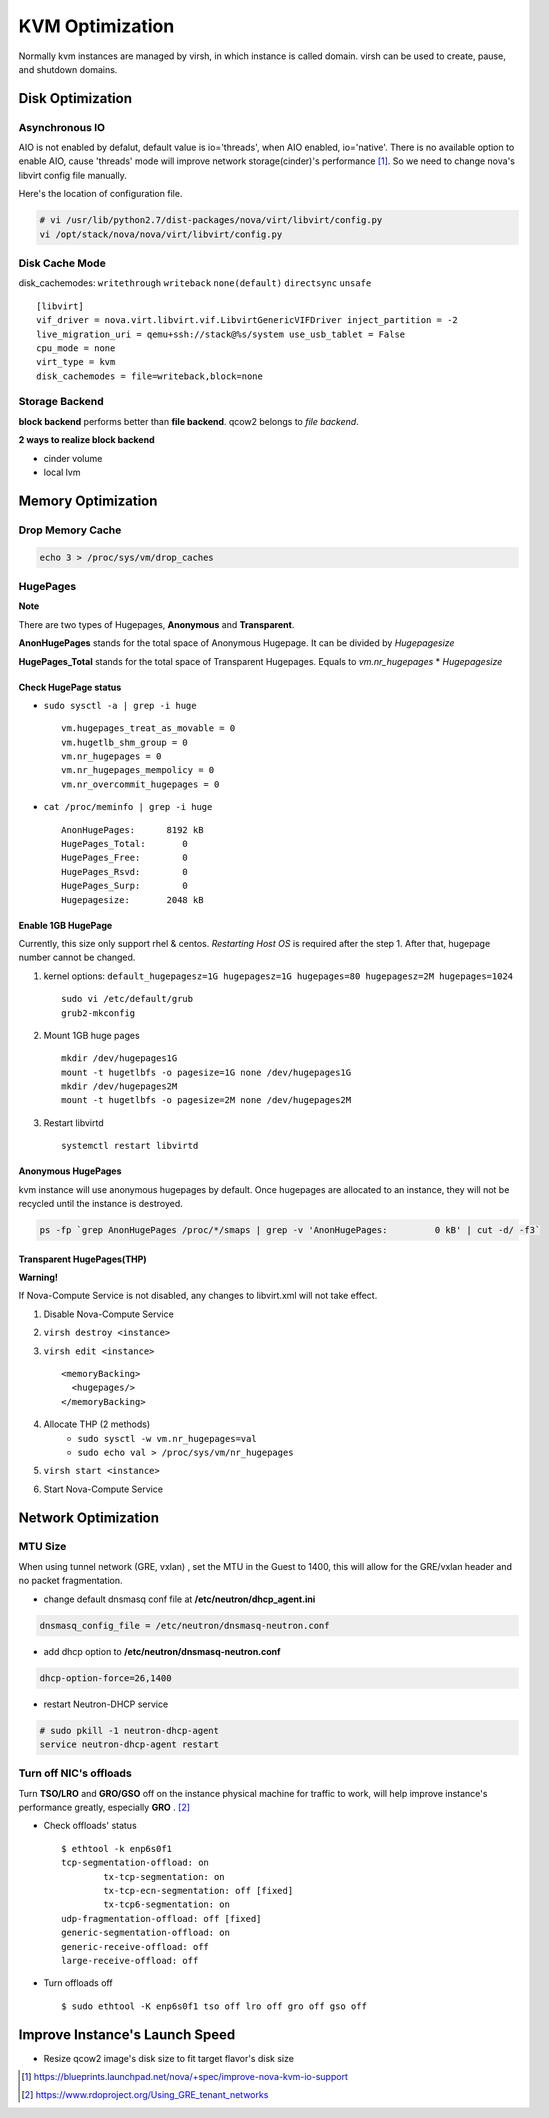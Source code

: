 
================
KVM Optimization
================

Normally kvm instances are managed by virsh, in which instance is called domain. virsh can be used to create, pause, and shutdown domains.

Disk Optimization
=================

Asynchronous IO
---------------

AIO is not enabled by defalut, default value is io='threads', when AIO enabled, io='native'.
There is no available option to enable AIO, cause 'threads' mode will improve network storage(cinder)'s performance [#]_.
So we need to change nova's libvirt config file manually.

.. code-block:: python
    :linenos:

    class LibvirtConfigGuestDisk(LibvirtConfigGuestDevice):
    
        def __init__(self, **kwargs):
            super(LibvirtConfigGuestDisk, self).__init__(root_name="disk",
                                                         **kwargs)
            .
            .
            self.snapshot = None
            self.backing_store = None
            self.io = "native"    #add
        def format_dom(self):
            dev = super(LibvirtConfigGuestDisk, self).format_dom()
            .
            .
            if (self.driver_name is not None or
                self.driver_format is not None or
                self.driver_cache is not None or
                    self.driver_discard is not None):
                drv = etree.Element("driver")
                if self.driver_name is not None:
                    drv.set("name", self.driver_name)
                .
                .
                if self.io is not None:  #add
                    drv.set("io", self.io)   #add
                dev.append(drv)

Here's the location of configuration file.

.. code-block:: shell

    # vi /usr/lib/python2.7/dist-packages/nova/virt/libvirt/config.py
    vi /opt/stack/nova/nova/virt/libvirt/config.py



Disk Cache Mode
---------------
disk_cachemodes: ``writethrough`` ``writeback`` ``none(default)`` ``directsync`` ``unsafe`` ::

    [libvirt]
    vif_driver = nova.virt.libvirt.vif.LibvirtGenericVIFDriver inject_partition = -2
    live_migration_uri = qemu+ssh://stack@%s/system use_usb_tablet = False
    cpu_mode = none
    virt_type = kvm
    disk_cachemodes = file=writeback,block=none

Storage Backend
---------------

**block backend** performs better than **file backend**.
qcow2 belongs to *file backend*.

**2 ways to realize block backend**

* cinder volume
* local lvm

Memory Optimization
===================

Drop Memory Cache
-----------------

.. code-block:: shell

    echo 3 > /proc/sys/vm/drop_caches

HugePages
---------

.. raw:: html

    <div class="sidebar">

**Note**

There are two types of Hugepages, **Anonymous** and **Transparent**.

**AnonHugePages** stands for the total space of Anonymous Hugepage.
It can be divided by *Hugepagesize*

**HugePages_Total** stands for the total space of Transparent Hugepages.
Equals to *vm.nr_hugepages* * *Hugepagesize*

.. raw:: html

    </div>

Check HugePage status
^^^^^^^^^^^^^^^^^^^^^


* ``sudo sysctl -a | grep -i huge`` ::

    vm.hugepages_treat_as_movable = 0
    vm.hugetlb_shm_group = 0
    vm.nr_hugepages = 0
    vm.nr_hugepages_mempolicy = 0
    vm.nr_overcommit_hugepages = 0

* ``cat /proc/meminfo | grep -i huge`` ::

    AnonHugePages:      8192 kB
    HugePages_Total:       0
    HugePages_Free:        0
    HugePages_Rsvd:        0
    HugePages_Surp:        0
    Hugepagesize:       2048 kB


Enable 1GB HugePage
^^^^^^^^^^^^^^^^^^^

Currently, this size only support rhel & centos.
*Restarting Host OS* is required after the step 1.
After that, hugepage number cannot be changed.

#. kernel options: ``default_hugepagesz=1G hugepagesz=1G hugepages=80 hugepagesz=2M hugepages=1024`` ::

    sudo vi /etc/default/grub
    grub2-mkconfig


#. Mount 1GB huge pages ::

    mkdir /dev/hugepages1G
    mount -t hugetlbfs -o pagesize=1G none /dev/hugepages1G
    mkdir /dev/hugepages2M
    mount -t hugetlbfs -o pagesize=2M none /dev/hugepages2M

#. Restart libvirtd ::

    systemctl restart libvirtd


Anonymous HugePages
^^^^^^^^^^^^^^^^^^^

kvm instance will use anonymous hugepages by default. Once hugepages are allocated to an instance, they will not be recycled until the instance is destroyed.

.. code-block:: shell

    ps -fp `grep AnonHugePages /proc/*/smaps | grep -v 'AnonHugePages:         0 kB' | cut -d/ -f3`

Transparent HugePages(THP)
^^^^^^^^^^^^^^^^^^^^^^^^^

.. raw:: html

    <div class="sidebar">

**Warning!**

If Nova-Compute Service is not disabled, any changes to libvirt.xml will not take effect.

.. raw:: html

    </div>

#. Disable Nova-Compute Service
#. ``virsh destroy <instance>``
#. ``virsh edit <instance>`` ::

    <memoryBacking>
      <hugepages/>
    </memoryBacking>

#. Allocate THP (2 methods)
    * ``sudo sysctl -w vm.nr_hugepages=val``
    * ``sudo echo val > /proc/sys/vm/nr_hugepages``
#. ``virsh start <instance>``
#. Start Nova-Compute Service


Network Optimization
====================

MTU Size
--------
When using tunnel network (GRE, vxlan) , set the MTU in the Guest to 1400, this will allow for the GRE/vxlan header and no packet fragmentation.

* change default dnsmasq conf file at **/etc/neutron/dhcp_agent.ini** ::

.. code-block:: guess

    dnsmasq_config_file = /etc/neutron/dnsmasq-neutron.conf

* add dhcp option to **/etc/neutron/dnsmasq-neutron.conf** ::

.. code-block:: guess

    dhcp-option-force=26,1400

* restart Neutron-DHCP service

.. code-block:: shell

    # sudo pkill -1 neutron-dhcp-agent
    service neutron-dhcp-agent restart
    

Turn off NIC's offloads
-----------------------

Turn **TSO/LRO** and **GRO/GSO** off on the instance physical machine for traffic to work, will help improve instance's performance greatly, especially **GRO** . [#]_

* Check offloads' status ::

    $ ethtool -k enp6s0f1
    tcp-segmentation-offload: on
            tx-tcp-segmentation: on
            tx-tcp-ecn-segmentation: off [fixed]
            tx-tcp6-segmentation: on
    udp-fragmentation-offload: off [fixed]
    generic-segmentation-offload: on
    generic-receive-offload: off
    large-receive-offload: off

* Turn offloads off ::

    $ sudo ethtool -K enp6s0f1 tso off lro off gro off gso off

::


Improve Instance's Launch Speed
===============================

* Resize qcow2 image's disk size to fit target flavor's disk size

.. code-block:: shell
    :linenos:

    # guestfish - the libguestfs Filesystem Interactive SHell
    sudo apt-get install libguestfs-tools -y --force-yes 2>/dev/null || sudo yum install -y libguestfs-tools
    # create an empty qcow2 image with target size
    qemu-img create -f qcow2 image_name image_size
    # use guestfish to resize it
    virt-resize -d --expand /dev/sda1 src_image dst_image
    qemu-img info dst_image


.. [#] https://blueprints.launchpad.net/nova/+spec/improve-nova-kvm-io-support
.. [#] https://www.rdoproject.org/Using_GRE_tenant_networks

